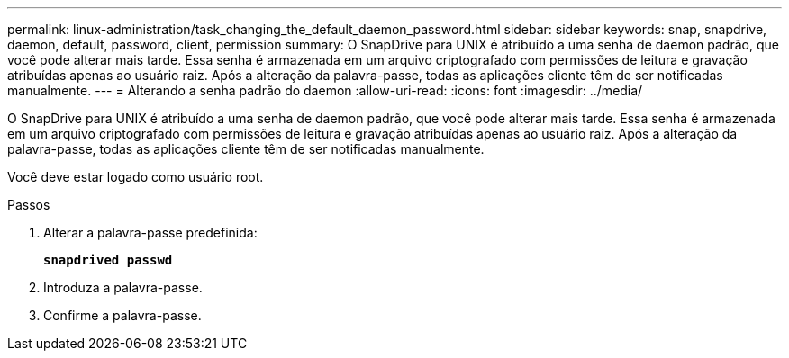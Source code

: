 ---
permalink: linux-administration/task_changing_the_default_daemon_password.html 
sidebar: sidebar 
keywords: snap, snapdrive, daemon, default, password, client, permission 
summary: O SnapDrive para UNIX é atribuído a uma senha de daemon padrão, que você pode alterar mais tarde. Essa senha é armazenada em um arquivo criptografado com permissões de leitura e gravação atribuídas apenas ao usuário raiz. Após a alteração da palavra-passe, todas as aplicações cliente têm de ser notificadas manualmente. 
---
= Alterando a senha padrão do daemon
:allow-uri-read: 
:icons: font
:imagesdir: ../media/


[role="lead"]
O SnapDrive para UNIX é atribuído a uma senha de daemon padrão, que você pode alterar mais tarde. Essa senha é armazenada em um arquivo criptografado com permissões de leitura e gravação atribuídas apenas ao usuário raiz. Após a alteração da palavra-passe, todas as aplicações cliente têm de ser notificadas manualmente.

Você deve estar logado como usuário root.

.Passos
. Alterar a palavra-passe predefinida:
+
`*snapdrived passwd*`

. Introduza a palavra-passe.
. Confirme a palavra-passe.

